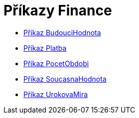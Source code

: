 = Příkazy Finance
:page-en: commands/Financial_Commands
ifdef::env-github[:imagesdir: /cs/modules/ROOT/assets/images]

* xref:/commands/BudouciHodnota.adoc[Příkaz BudouciHodnota]
* xref:/commands/Platba.adoc[Příkaz Platba]
* xref:/commands/PocetObdobi.adoc[Příkaz PocetObdobi]
* xref:/commands/SoucasnaHodnota.adoc[Příkaz SoucasnaHodnota]
* xref:/commands/UrokovaMira.adoc[Příkaz UrokovaMira]
